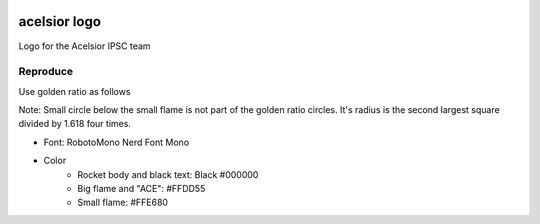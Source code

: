 .. image:: ./acelsior_logo_1280_720.png
	 :width: 256
	 :alt: acelsior_logo_1280_720.png

acelsior logo
-------------
Logo for the Acelsior IPSC team
	 
Reproduce
=========
Use golden ratio as follows

.. image:: ./acelsior_logo_with_golden_ratio_guides.png
   :width: 1024
	 :alt: acelsior_logo_with_golden_ratio_guides.png

Note: Small circle below the small flame is not part of the golden ratio
circles. It's radius is the second largest square divided by 1.618 four times.

- Font: RobotoMono Nerd Font Mono

- Color
	- Rocket body and black text: Black #000000
	- Big flame and "ACE": #FFDD55
	- Small flame: #FFE680 
